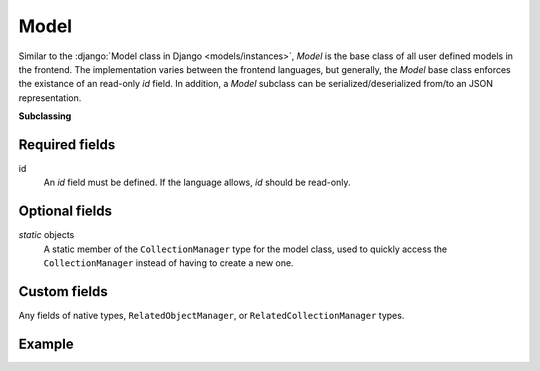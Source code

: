 .. _Model:

Model
=====

Similar to the :django:`Model class in Django <models/instances>`, `Model` is
the base class of all user defined models in the frontend. The implementation
varies between the frontend languages, but generally, the `Model` base class
enforces the existance of an read-only `id` field. In addition, a `Model`
subclass can be serialized/deserialized from/to an JSON representation.

**Subclassing**

Required fields
---------------
id
    An `id` field must be defined. If the language allows, `id` should be read-only.

Optional fields
---------------

`static` objects
    A static member of the ``CollectionManager`` type for the model class, used
    to quickly access the ``CollectionManager`` instead of having to create a
    new one.

Custom fields
-------------

Any fields of native types, ``RelatedObjectManager``, or ``RelatedCollectionManager`` types.

Example
-------

.. tabs::

    .. code-tab:: ts

        class Product extends Model {
            static readonly objects = new CollectionManager(Product)
            id: number = 0
            barcode: string = ""
            brand_id: number?
            get brand() { return new RelatedObjectManager(Brand, this, "brand") }
            get purchasers() { return new RelatedCollectionManager(Person, this, "purchasers") }
        }

